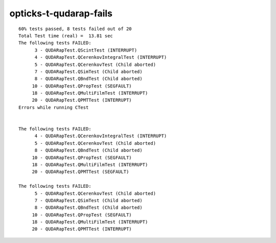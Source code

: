 opticks-t-qudarap-fails
=========================

::

    60% tests passed, 8 tests failed out of 20
    Total Test time (real) =  13.81 sec
    The following tests FAILED:
          3 - QUDARapTest.QScintTest (INTERRUPT)
          4 - QUDARapTest.QCerenkovIntegralTest (INTERRUPT)
          5 - QUDARapTest.QCerenkovTest (Child aborted)
          7 - QUDARapTest.QSimTest (Child aborted)
          8 - QUDARapTest.QBndTest (Child aborted)
         10 - QUDARapTest.QPropTest (SEGFAULT)
         18 - QUDARapTest.QMultiFilmTest (INTERRUPT)
         20 - QUDARapTest.QPMTTest (INTERRUPT)
    Errors while running CTest


    The following tests FAILED:
          4 - QUDARapTest.QCerenkovIntegralTest (INTERRUPT)
          5 - QUDARapTest.QCerenkovTest (Child aborted)
          8 - QUDARapTest.QBndTest (Child aborted)
         10 - QUDARapTest.QPropTest (SEGFAULT)
         18 - QUDARapTest.QMultiFilmTest (INTERRUPT)
         20 - QUDARapTest.QPMTTest (SEGFAULT)

    The following tests FAILED:
          5 - QUDARapTest.QCerenkovTest (Child aborted)
          7 - QUDARapTest.QSimTest (Child aborted)
          8 - QUDARapTest.QBndTest (Child aborted)
         10 - QUDARapTest.QPropTest (SEGFAULT)
         18 - QUDARapTest.QMultiFilmTest (INTERRUPT)
         20 - QUDARapTest.QPMTTest (INTERRUPT)

